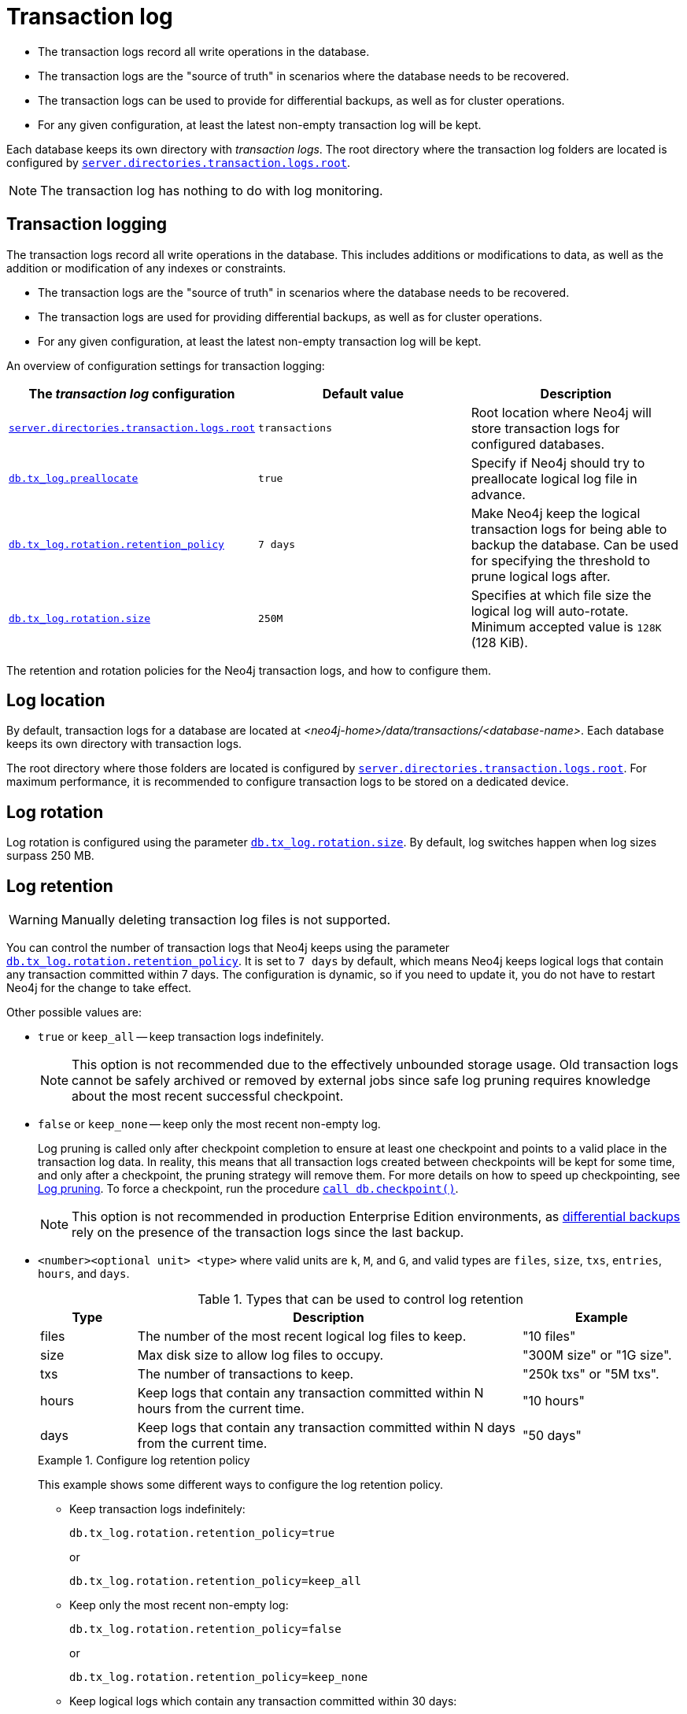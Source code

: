 [[transaction-logs]]
= Transaction log
:description: The transaction logs record all write operations in the database. 

- The transaction logs record all write operations in the database.

- The transaction logs are the "source of truth" in scenarios where the database needs to be recovered.

- The transaction logs can be used to provide for differential backups, as well as for cluster operations.

- For any given configuration, at least the latest non-empty transaction log will be kept.

Each database keeps its own directory with _transaction logs_.
The root directory where the transaction log folders are located is configured by xref:reference/configuration-settings.adoc#config_server.directories.transaction.logs.root[`server.directories.transaction.logs.root`].

[NOTE]
====
The transaction log has nothing to do with log monitoring.
====

[[transaction-logging]]
== Transaction logging

The transaction logs record all write operations in the database.
This includes additions or modifications to data, as well as the addition or modification of any indexes or constraints.

* The transaction logs are the "source of truth" in scenarios where the database needs to be recovered.

* The transaction logs are used for providing differential backups, as well as for cluster operations.

* For any given configuration, at least the latest non-empty transaction log will be kept.

An overview of configuration settings for transaction logging:

[cols="3", options="header"]
|===
| The _transaction log_ configuration
| Default value
| Description

| xref:reference/configuration-settings.adoc#config_server.directories.transaction.logs.root[`server.directories.transaction.logs.root`]
| `transactions`
| Root location where Neo4j will store transaction logs for configured databases.

| xref:reference/configuration-settings.adoc#config_db.tx_log.preallocate[`db.tx_log.preallocate`]
| `true`
| Specify if Neo4j should try to preallocate logical log file in advance.

| xref:reference/configuration-settings.adoc#config_db.tx_log.rotation.retention_policy[`db.tx_log.rotation.retention_policy`]
| `7 days`
a|
Make Neo4j keep the logical transaction logs for being able to backup the database.
Can be used for specifying the threshold to prune logical logs after.

| xref:reference/configuration-settings.adoc#config_db.tx_log.rotation.size[`db.tx_log.rotation.size`]
| `250M`
a|
Specifies at which file size the logical log will auto-rotate.
Minimum accepted value is `128K` (128 KiB).

|===


The retention and rotation policies for the Neo4j transaction logs, and how to configure them.


[[transaction-logging-log-location]]
== Log location

By default, transaction logs for a database are located at  _<neo4j-home>/data/transactions/<database-name>_.
Each database keeps its own directory with transaction logs.

The root directory where those folders are located is configured by xref:reference/configuration-settings.adoc#config_server.directories.transaction.logs.root[`server.directories.transaction.logs.root`].
For maximum performance, it is recommended to configure transaction logs to be stored on a dedicated device.


[[transaction-logging-log-rotation]]
== Log rotation

Log rotation is configured using the parameter xref:reference/configuration-settings.adoc#config_db.tx_log.rotation.size[`db.tx_log.rotation.size`].
By default, log switches happen when log sizes surpass 250 MB.


[[transaction-logging-log-retention]]
== Log retention

[WARNING]
====
Manually deleting transaction log files is not supported.
====

You can control the number of transaction logs that Neo4j keeps using the parameter xref:reference/configuration-settings.adoc#config_db.tx_log.rotation.retention_policy[`db.tx_log.rotation.retention_policy`].
It is set to `7 days` by default, which means Neo4j keeps logical logs that contain any transaction committed within 7 days.
The configuration is dynamic, so if you need to update it, you do not have to restart Neo4j for the change to take effect.

Other possible values are:

* `true` or `keep_all` -- keep transaction logs indefinitely.
+
[NOTE]
====
This option is not recommended due to the effectively unbounded storage usage.
Old transaction logs cannot be safely archived or removed by external jobs since safe log pruning requires knowledge about the most recent successful checkpoint.
====

* `false` or `keep_none` -- keep only the most recent non-empty log.
+
Log pruning is called only after checkpoint completion to ensure at least one checkpoint and points to a valid place in the transaction log data.
In reality, this means that all transaction logs created between checkpoints will be kept for some time, and only after a checkpoint, the pruning strategy will remove them.
For more details on how to speed up checkpointing, see xref:configuration/transaction-logs.adoc#transaction-logging-log-pruning[Log pruning].
To force a checkpoint, run the procedure xref:reference/procedures.adoc#procedure_db_checkpoint[`call db.checkpoint()`].
+
[NOTE]
====
This option is not recommended in production Enterprise Edition environments, as xref:backup-restore/modes.adoc#differential-backup[differential backups] rely on the presence of the transaction logs since the last backup.
====

* `<number><optional unit> <type>` where valid units are `k`, `M`, and `G`, and valid types are `files`, `size`, `txs`, `entries`, `hours`, and `days`.
+
.Types that can be used to control log retention
[options="header",cols="<15,<60,<25"]
|============================================

| Type
| Description
| Example

| files
| The number of the most recent logical log files to keep.
| "10 files"

| size
| Max disk size to allow log files to occupy.
| "300M size" or "1G size".

| txs
| The number of transactions to keep.
| "250k txs" or "5M txs".

| hours
| Keep logs that contain any transaction committed within N hours from the current time.
| "10 hours"

| days
| Keep logs that contain any transaction committed within N days from the current time.
| "50 days"

|============================================
+
.Configure log retention policy
====
This example shows some different ways to configure the log retention policy.

* Keep transaction logs indefinitely:
+
[source, properties, role="noheader"]
----
db.tx_log.rotation.retention_policy=true
----
+
or
+
[source, properties, role="noheader"]
----
db.tx_log.rotation.retention_policy=keep_all
----

* Keep only the most recent non-empty log:
+
[source, properties, role="noheader"]
----
db.tx_log.rotation.retention_policy=false
----
+
or
+
[source, properties, role="noheader"]
----
db.tx_log.rotation.retention_policy=keep_none
----

* Keep logical logs which contain any transaction committed within 30 days:
+
[source, properties, role="noheader"]
----
db.tx_log.rotation.retention_policy=30 days
----

* Keep logical logs which contain any of the most recent 500 000 transactions:
+
[source, properties, role="noheader"]
----
db.tx_log.rotation.retention_policy=500k txs
----
====


[[transaction-logging-log-pruning]]
== Log pruning

Transaction log pruning refers to the safe and automatic removal of old, unnecessary transaction log files.
The transaction log can be pruned when one or more files fall outside of the configured retention policy.

Two things are necessary for a file to be removed:

* The file must have been rotated.
* At least one checkpoint must have happened in a more recent log file.

Observing that you have more transaction log files than you expected is likely due to checkpoints either not happening frequently enough, or taking too long.
This is a temporary condition and the gap between expected and observed number of log files will be closed on the next successful checkpoint.
The interval between checkpoints can be configured using:

[cols="3", options="header"]
|===
| Checkpoint configuration
| Default value
| Description

| xref:reference/configuration-settings.adoc#config_db.checkpoint.interval.time[`db.checkpoint.interval.time`]
| `15m`
| Configures the time interval between check-points.

| xref:reference/configuration-settings.adoc#config_db.checkpoint.interval.tx[`db.checkpoint.interval.tx`]
| `100000`
| Configures the transaction interval between check-points.
|===


If your goal is to have the least amount of transaction log data, it can also help to speed up the checkpoint process itself.
The configuration parameter xref:reference/configuration-settings.adoc#config_db.checkpoint.iops.limit[`db.checkpoint.iops.limit`] controls the number of IOs per second the checkpoint process is allowed to use.
Setting the value of this parameter to `-1` allows unlimited IOPS, which can speed up checkpointing.

[NOTE]
====
Disabling the IOPS limit can cause transaction processing to slow down a bit.
For more information, see xref:performance/disks-ram-and-other-tips.adoc#performance-checkpoint-iops-limit[Checkpoint IOPS limit].
====
